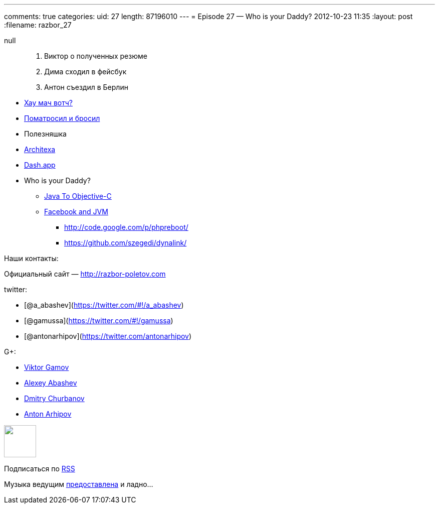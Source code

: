 ---
comments: true
categories:
uid: 27
length: 87196010
---
= Episode 27 — Who is your Daddy?
2012-10-23 11:35
:layout: post
:filename: razbor_27

null
______________________________
1.  Виктор о полученных резюме
2.  Дима сходил в фейсбук
3.  Антон съездил в Берлин
______________________________

* http://www.h-online.com/open/news/item/JSR-310-s-Date-and-Time-API-added-to-JDK-8-1708647.html[Хау
мач вотч?]
* http://java.dzone.com/articles/puppet-java-developers[Поматросил и
бросил]
* Полезняшка
* http://java.dzone.com/articles/architexa-fine-code-reading[Architexa]
* http://kapeli.com/dash/[Dash.app]
* Who is your Daddy?
** http://google-opensource.blogspot.com/2012/09/j2objc-java-to-ios-objective-c.html[Java
To Objective-C]
** http://nerds-central.blogspot.fr/2012/08/facebook-moving-to-jvm.html[Facebook
and JVM]
*** http://code.google.com/p/phpreboot/
*** https://github.com/szegedi/dynalink/

Наши контакты:

Официальный сайт — http://razbor-poletov.com

twitter:

* [@a_abashev](https://twitter.com/#!/a_abashev)
* [@gamussa](https://twitter.com/#!/gamussa)
* [@antonarhipov](https://twitter.com/antonarhipov)

G+:

* http://gplus.to/gAmUssA[Viktor Gamov]
* http://gplus.to/aabashev[Alexey Abashev]
* http://gplus.to/dmitryc[Dmitry Churbanov]
* https://plus.google.com/105779776776467952201[Anton Arhipov]

++++
<!-- player goes here-->
<audio preload="none">
<source src="http://traffic.libsyn.com/razborpoletov/razbor_27.mp3" type="audio/mp3" />
Your browser does not support the audio tag.
</audio>
++++

++++
<!-- episode file link goes here-->
<a href="http://traffic.libsyn.com/razborpoletov/razbor_27.mp3" imageanchor="1" style="clear: left; margin-bottom: 1em; margin-left: auto; margin-right: 2em;">
<img border="0" height="64" src="http://2.bp.blogspot.com/-qkfh8Q--dks/T0gixAMzuII/AAAAAAAAHD0/O5LbF3vvBNQ/s200/1330127522_mp3.png" width="64"/>
</a>
++++


Подписаться по http://feeds.feedburner.com/razbor-podcast[RSS]

Музыка ведущим
http://www.audiobank.fm/single-music/27/111/More-And-Less/[предоставлена]
и ладно...
